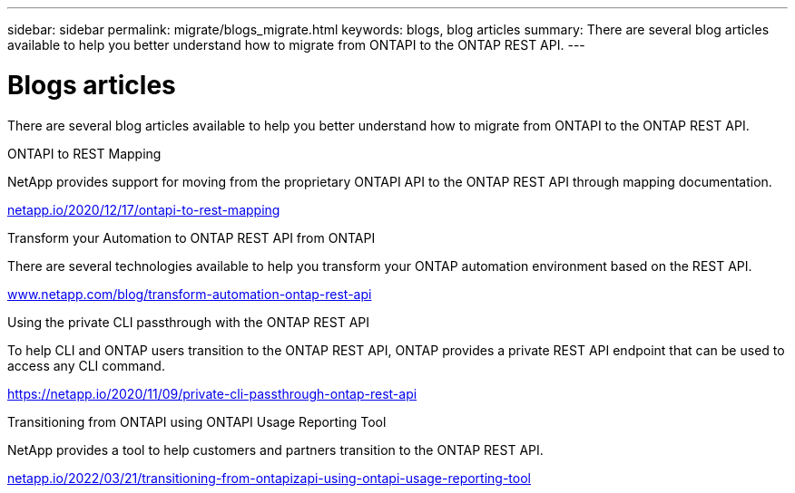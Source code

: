 ---
sidebar: sidebar
permalink: migrate/blogs_migrate.html
keywords: blogs, blog articles
summary: There are several blog articles available to help you better understand how to migrate from ONTAPI to the ONTAP REST API.
---

= Blogs articles
:hardbreaks:
:nofooter:
:icons: font
:linkattrs:
:imagesdir: ../media/


[.lead]
There are several blog articles available to help you better understand how to migrate from ONTAPI to the ONTAP REST API.

.ONTAPI to REST Mapping

NetApp provides support for moving from the proprietary ONTAPI API to the ONTAP REST API through mapping documentation.

https://netapp.io/2020/12/17/ontapi-to-rest-mapping/[netapp.io/2020/12/17/ontapi-to-rest-mapping^]

.Transform your Automation to ONTAP REST API from ONTAPI

There are several technologies available to help you transform your ONTAP automation environment based on the REST API.

https://www.netapp.com/blog/transform-automation-ontap-rest-api/[www.netapp.com/blog/transform-automation-ontap-rest-api^]

.Using the private CLI passthrough with the ONTAP REST API

To help CLI and ONTAP users transition to the ONTAP REST API, ONTAP provides a private REST API endpoint that can be used to access any CLI command.

https://netapp.io/2020/11/09/private-cli-passthrough-ontap-rest-api/[https://netapp.io/2020/11/09/private-cli-passthrough-ontap-rest-api^]

.Transitioning from ONTAPI using ONTAPI Usage Reporting Tool

NetApp provides a tool to help customers and partners transition to the ONTAP REST API.

https://netapp.io/2022/03/21/transitioning-from-ontapizapi-using-ontapi-usage-reporting-tool/[netapp.io/2022/03/21/transitioning-from-ontapizapi-using-ontapi-usage-reporting-tool^]
